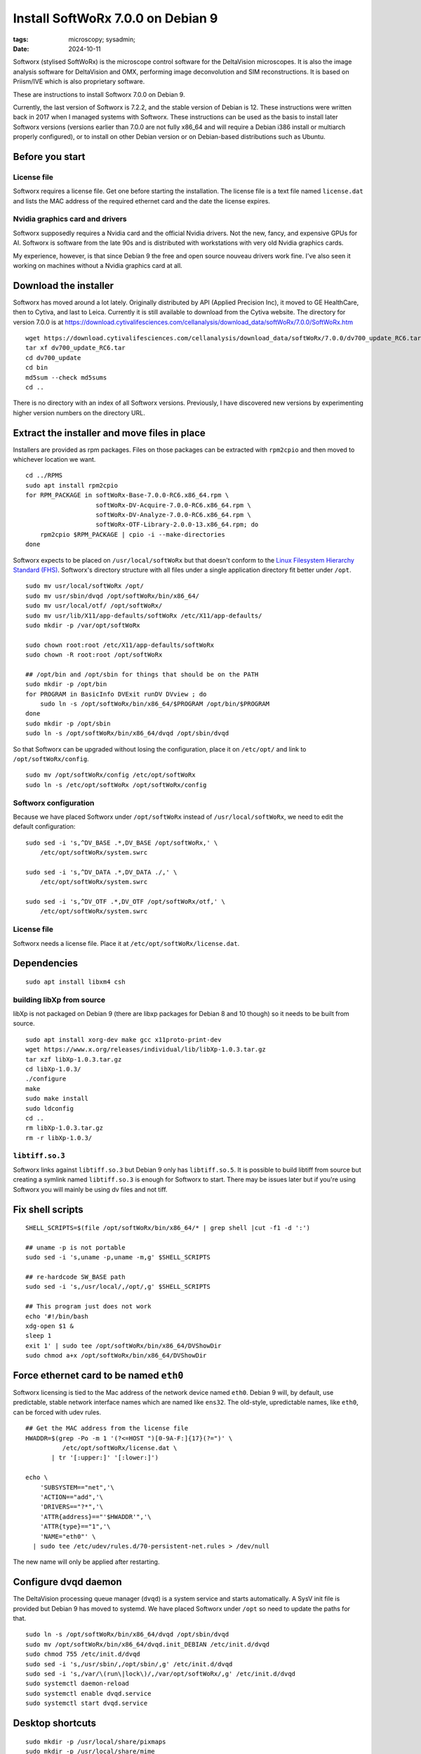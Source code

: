 Install SoftWoRx 7.0.0 on Debian 9
##################################

:tags: microscopy; sysadmin;
:date: 2024-10-11

Softworx (stylised SoftWoRx) is the microscope control software for
the DeltaVision microscopes.  It is also the image analysis software
for DeltaVision and OMX, performing image deconvolution and SIM
reconstructions.  It is based on Priism/IVE which is also proprietary
software.

These are instructions to install Softworx 7.0.0 on Debian 9.

Currently, the last version of Softworx is 7.2.2, and the stable
version of Debian is 12.  These instructions were written back in 2017
when I managed systems with Softworx.  These instructions can be used
as the basis to install later Softworx versions (versions earlier than
7.0.0 are not fully x86_64 and will require a Debian i386 install or
multiarch properly configured), or to install on other Debian version
or on Debian-based distributions such as Ubuntu.


Before you start
----------------

License file
~~~~~~~~~~~~

Softworx requires a license file.  Get one before starting the
installation.  The license file is a text file named ``license.dat``
and lists the MAC address of the required ethernet card and the date
the license expires.

Nvidia graphics card and drivers
~~~~~~~~~~~~~~~~~~~~~~~~~~~~~~~~

Softworx supposedly requires a Nvidia card and the official Nvidia
drivers.  Not the new, fancy, and expensive GPUs for AI.  Softworx is
software from the late 90s and is distributed with workstations with
very old Nvidia graphics cards.

My experience, however, is that since Debian 9 the free and open
source nouveau drivers work fine.  I've also seen it working on
machines without a Nvidia graphics card at all.


Download the installer
----------------------

Softworx has moved around a lot lately.  Originally distributed by API
(Applied Precision Inc), it moved to GE HealthCare, then to Cytiva,
and last to Leica.  Currently it is still available to download from
the Cytiva website.  The directory for version 7.0.0 is at
https://download.cytivalifesciences.com/cellanalysis/download_data/softWoRx/7.0.0/SoftWoRx.htm

::

    wget https://download.cytivalifesciences.com/cellanalysis/download_data/softWoRx/7.0.0/dv700_update_RC6.tar
    tar xf dv700_update_RC6.tar
    cd dv700_update
    cd bin
    md5sum --check md5sums
    cd ..

There is no directory with an index of all Softworx versions.
Previously, I have discovered new versions by experimenting higher
version numbers on the directory URL.


Extract the installer and move files in place
---------------------------------------------

Installers are provided as rpm packages.  Files on those packages can
be extracted with ``rpm2cpio`` and then moved to whichever location we
want.

::

    cd ../RPMS
    sudo apt install rpm2cpio
    for RPM_PACKAGE in softWoRx-Base-7.0.0-RC6.x86_64.rpm \
                       softWoRx-DV-Acquire-7.0.0-RC6.x86_64.rpm \
                       softWoRx-DV-Analyze-7.0.0-RC6.x86_64.rpm \
                       softWoRx-OTF-Library-2.0.0-13.x86_64.rpm; do
        rpm2cpio $RPM_PACKAGE | cpio -i --make-directories
    done

Softworx expects to be placed on ``/usr/local/softWoRx`` but that
doesn't conform to the `Linux Filesystem Hierarchy Standard (FHS)
<https://refspecs.linuxfoundation.org/FHS_3.0/fhs/index.html>`__.
Softworx's directory structure with all files under a single
application directory fit better under ``/opt``.

::

    sudo mv usr/local/softWoRx /opt/
    sudo mv usr/sbin/dvqd /opt/softWoRx/bin/x86_64/
    sudo mv usr/local/otf/ /opt/softWoRx/
    sudo mv usr/lib/X11/app-defaults/softWoRx /etc/X11/app-defaults/
    sudo mkdir -p /var/opt/softWoRx

    sudo chown root:root /etc/X11/app-defaults/softWoRx
    sudo chown -R root:root /opt/softWoRx

    ## /opt/bin and /opt/sbin for things that should be on the PATH
    sudo mkdir -p /opt/bin
    for PROGRAM in BasicInfo DVExit runDV DVview ; do
        sudo ln -s /opt/softWoRx/bin/x86_64/$PROGRAM /opt/bin/$PROGRAM
    done
    sudo mkdir -p /opt/sbin
    sudo ln -s /opt/softWoRx/bin/x86_64/dvqd /opt/sbin/dvqd

So that Softworx can be upgraded without losing the configuration,
place it on ``/etc/opt/`` and link to ``/opt/softWoRx/config``.

::

    sudo mv /opt/softWoRx/config /etc/opt/softWoRx
    sudo ln -s /etc/opt/softWoRx /opt/softWoRx/config


Softworx configuration
~~~~~~~~~~~~~~~~~~~~~~

Because we have placed Softworx under ``/opt/softWoRx`` instead of
``/usr/local/softWoRx``, we need to edit the default configuration::

    sudo sed -i 's,^DV_BASE .*,DV_BASE /opt/softWoRx,' \
        /etc/opt/softWoRx/system.swrc

    sudo sed -i 's,^DV_DATA .*,DV_DATA ./,' \
        /etc/opt/softWoRx/system.swrc

    sudo sed -i 's,^DV_OTF .*,DV_OTF /opt/softWoRx/otf,' \
        /etc/opt/softWoRx/system.swrc

License file
~~~~~~~~~~~~

Softworx needs a license file.  Place it at
``/etc/opt/softWoRx/license.dat``.


Dependencies
------------

::

    sudo apt install libxm4 csh

building libXp from source
~~~~~~~~~~~~~~~~~~~~~~~~~~

libXp is not packaged on Debian 9 (there are libxp packages for Debian
8 and 10 though) so it needs to be built from source.

::

    sudo apt install xorg-dev make gcc x11proto-print-dev
    wget https://www.x.org/releases/individual/lib/libXp-1.0.3.tar.gz
    tar xzf libXp-1.0.3.tar.gz
    cd libXp-1.0.3/
    ./configure
    make
    sudo make install
    sudo ldconfig
    cd ..
    rm libXp-1.0.3.tar.gz
    rm -r libXp-1.0.3/

``libtiff.so.3``
~~~~~~~~~~~~~~~~

Softworx links against ``libtiff.so.3`` but Debian 9 only has
``libtiff.so.5``.  It is possible to build libtiff from source but
creating a symlink named ``libtiff.so.3`` is enough for Softworx to
start.  There may be issues later but if you're using Softworx you
will mainly be using dv files and not tiff.


Fix shell scripts
-----------------

::

    SHELL_SCRIPTS=$(file /opt/softWoRx/bin/x86_64/* | grep shell |cut -f1 -d ':')

    ## uname -p is not portable
    sudo sed -i 's,uname -p,uname -m,g' $SHELL_SCRIPTS

    ## re-hardcode SW_BASE path
    sudo sed -i 's,/usr/local/,/opt/,g' $SHELL_SCRIPTS

    ## This program just does not work
    echo '#!/bin/bash
    xdg-open $1 &
    sleep 1
    exit 1' | sudo tee /opt/softWoRx/bin/x86_64/DVShowDir
    sudo chmod a+x /opt/softWoRx/bin/x86_64/DVShowDir


Force ethernet card to be named ``eth0``
----------------------------------------

Softworx licensing is tied to the Mac address of the network device
named ``eth0``.  Debian 9 will, by default, use predictable, stable
network interface names which are named like ``ens32``.  The old-style,
upredictable names, like ``eth0``, can be forced with udev rules.

::

    ## Get the MAC address from the license file
    HWADDR=$(grep -Po -m 1 '(?<=HOST ")[0-9A-F:]{17}(?=")' \
              /etc/opt/softWoRx/license.dat \
           | tr '[:upper:]' '[:lower:]')

    echo \
        'SUBSYSTEM=="net",'\
        'ACTION=="add",'\
        'DRIVERS=="?*",'\
        'ATTR{address}=="'$HWADDR'",'\
        'ATTR{type}=="1",'\
        'NAME="eth0"' \
      | sudo tee /etc/udev/rules.d/70-persistent-net.rules > /dev/null

The new name will only be applied after restarting.


Configure dvqd daemon
---------------------

The DeltaVision processing queue manager (``dvqd``) is a system
service and starts automatically.  A SysV init file is provided but
Debian 9 has moved to systemd.  We have placed Softworx under ``/opt``
so need to update the paths for that.

::

    sudo ln -s /opt/softWoRx/bin/x86_64/dvqd /opt/sbin/dvqd
    sudo mv /opt/softWoRx/bin/x86_64/dvqd.init_DEBIAN /etc/init.d/dvqd
    sudo chmod 755 /etc/init.d/dvqd
    sudo sed -i 's,/usr/sbin/,/opt/sbin/,g' /etc/init.d/dvqd
    sudo sed -i 's,/var/\(run\|lock\)/,/var/opt/softWoRx/,g' /etc/init.d/dvqd
    sudo systemctl daemon-reload
    sudo systemctl enable dvqd.service
    sudo systemctl start dvqd.service


Desktop shortcuts
-----------------

::

    sudo mkdir -p /usr/local/share/pixmaps
    sudo mkdir -p /usr/local/share/mime
    sudo mkdir -p /usr/local/share/mime/packages
    sudo mkdir -p /usr/local/share/applications

    ## Shortcut to start SoftWoRx
    echo "\
    [Desktop Entry]
    Version=1.1
    Type=Application
    Name=Start softWoRx
    Comment=softWoRx
    Exec=/opt/softWoRx/bin/x86_64/runDV
    Icon=sw_app_icon.xpm
    Terminal=false
    Categories=Science;ImageProcessing;Motif" \
    | sudo tee /usr/local/share/applications/swstart.desktop > /dev/null

    ## Shortcut to exit SoftWoRx
    echo "\
    [Desktop Entry]
    Version=1.1
    Type=Application
    Name=Quit softWoRx
    Comment=Shut Down and Clean Up softWoRx
    Exec=/opt/softWoRx/bin/x86_64/DVExit
    Icon=sw_stop_icon.xpm
    Terminal=false
    Categories=Science;ImageProcessing;Motif;" \
    | sudo tee /usr/local/share/applications/swexit.desktop > /dev/null

    ## Application to view DV files
    echo "\
    [Desktop Entry]
    Version=1.1
    Type=Application
    Name=DVview
    NoDisplay=true
    Comment=View dv file in softWoRx
    Exec=/opt/softWoRx/bin/x86_64/DVview %f
    Icon=sw_app_icon.xpm
    Terminal=false
    StartupWMClass=softWoRx
    MimeType=image/deltavision;" \
    | sudo tee /usr/local/share/applications/dvview.desktop > /dev/null

    ## Register mime type for dv files (so viewer opens when opening them)
    echo '<?xml version="1.0" encoding="UTF-8"?>
    <mime-info xmlns="http://www.freedesktop.org/standards/shared-mime-info">
      <mime-type type="image/deltavision">
        <icon name="image-deltavision"/>
        <comment>Deltavision Image</comment>
        <glob pattern="*.dv"/>
        <glob pattern="*.mrc"/>
        <glob pattern="*.otf"/>
        <glob pattern="*.psf"/>
        <magic priority="100">
          <match value="0xc0a0" type="big16" offset="96"/>
          <match value="0xa0c0" type="big16" offset="96"/>
        </magic>
      </mime-type>
    </mime-info>' \
    | sudo tee /usr/local/share/mime/packages/softworx.xml > /dev/null

    for FNAME in deltavision-image.png sw_app_icon.xpm sw_stop_icon.xpm ; do
        sudo ln -s /etc/opt/softWoRx/desktop/$FNAME \
            /usr/local/share/pixmaps/$FNAME
    done

    sudo update-mime-database /usr/local/share/mime
    sudo update-desktop-database /usr/local/share/applications
